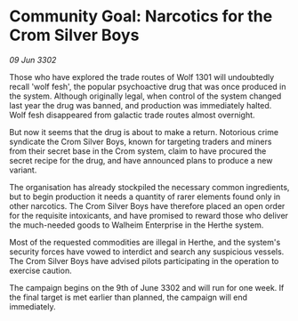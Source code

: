 * Community Goal: Narcotics for the Crom Silver Boys

/09 Jun 3302/

Those who have explored the trade routes of Wolf 1301 will undoubtedly recall 'wolf fesh', the popular psychoactive drug that was once produced in the system. Although originally legal, when control of the system changed last year the drug was banned, and production was immediately halted. Wolf fesh disappeared from galactic trade routes almost overnight. 

But now it seems that the drug is about to make a return. Notorious crime syndicate the Crom Silver Boys, known for targeting traders and miners from their secret base in the Crom system, claim to have procured the secret recipe for the drug, and have announced plans to produce a new variant. 

The organisation has already stockpiled the necessary common ingredients, but to begin production it needs a quantity of rarer elements found only in other narcotics. The Crom Silver Boys have therefore placed an open order for the requisite intoxicants, and have promised to reward those who deliver the much-needed goods to Walheim Enterprise in the Herthe system. 

Most of the requested commodities are illegal in Herthe, and the system's security forces have vowed to interdict and search any suspicious vessels. The Crom Silver Boys have advised pilots participating in the operation to exercise caution. 

The campaign begins on the 9th of June 3302 and will run for one week. If the final target is met earlier than planned, the campaign will end immediately.